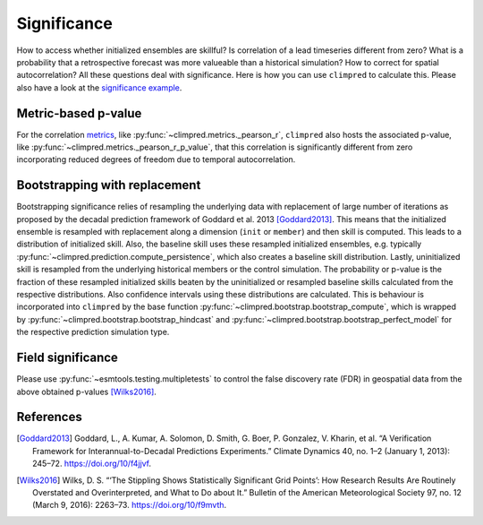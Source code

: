 ############
Significance
############

How to access whether initialized ensembles are skillful? Is correlation of a lead
timeseries different from zero? What is a probability that a retrospective forecast was
more valueable than a historical simulation? How to correct for spatial autocorrelation?
All these questions deal with significance. Here is how you can use ``climpred`` to
calculate this. Please also have a look at the
`significance example <examples/decadal/significance.html>`__.

Metric-based p-value
####################

For the correlation `metrics <metrics.html>`__, like
:py:func:`~climpred.metrics._pearson_r`, ``climpred`` also hosts the associated p-value, like
:py:func:`~climpred.metrics._pearson_r_p_value`, that this correlation is significantly
different from zero incorporating reduced degrees of freedom due to temporal
autocorrelation.

Bootstrapping with replacement
##############################

Bootstrapping significance relies of resampling the underlying data with replacement of
large number of iterations as proposed by the decadal prediction framework of Goddard
et al. 2013 [Goddard2013]_. This means that the initialized ensemble is resampled with
replacement along a dimension (``init`` or ``member``) and then skill is computed. This
leads to a distribution of initialized skill.
Also, the baseline skill uses these resampled initialized ensembles, e.g. typically
:py:func:`~climpred.prediction.compute_persistence`, which also creates a baseline skill
distribution.
Lastly, uninitialized skill is resampled from the underlying historical members or
the control simulation.
The probability or p-value is the fraction of these resampled initialized skills
beaten by the uninitialized or resampled baseline skills calculated from the respective
distributions. Also confidence intervals using these distributions are calculated.
This is behaviour is incorporated into ``climpred`` by the base function
:py:func:`~climpred.bootstrap.bootstrap_compute`, which is wrapped by
:py:func:`~climpred.bootstrap.bootstrap_hindcast` and
:py:func:`~climpred.bootstrap.bootstrap_perfect_model` for the respective prediction
simulation type.

Field significance
##################

Please use :py:func:`~esmtools.testing.multipletests` to control the false discovery
rate (FDR) in geospatial data from the above obtained p-values [Wilks2016]_.


References
##########

.. [Goddard2013]  Goddard, L., A. Kumar, A. Solomon, D. Smith, G. Boer, P. Gonzalez, V.
    Kharin, et al. “A Verification Framework for Interannual-to-Decadal Predictions
    Experiments.” Climate Dynamics 40, no. 1–2 (January 1, 2013): 245–72.
    https://doi.org/10/f4jjvf.


.. [Wilks2016]  Wilks, D. S. “‘The Stippling Shows Statistically Significant Grid
    Points’: How Research Results Are Routinely Overstated and Overinterpreted, and
    What to Do about It.” Bulletin of the American Meteorological Society 97, no. 12
    (March 9, 2016): 2263–73. https://doi.org/10/f9mvth.
